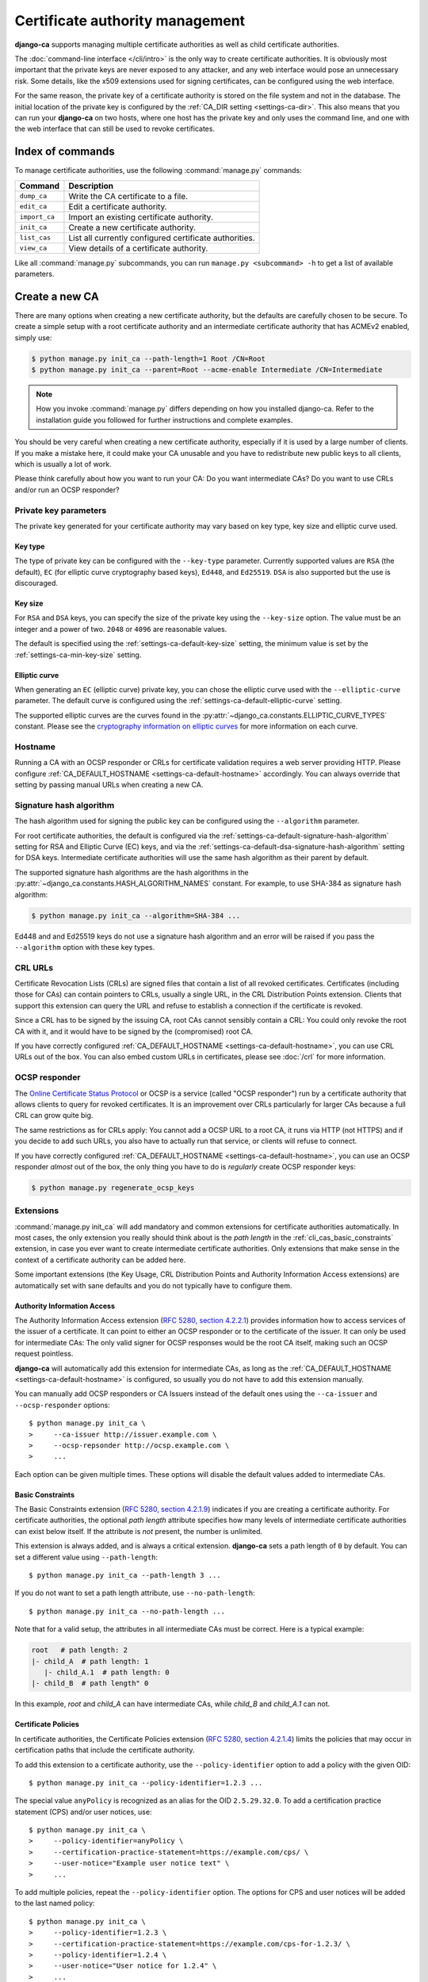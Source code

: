 ################################
Certificate authority management
################################

.. highlight:: console

**django-ca** supports managing multiple certificate authorities as well as child certificate
authorities.

The :doc:`command-line interface </cli/intro>` is the only way to create certificate authorities.  It is
obviously most important that the private keys are never exposed to any attacker, and any web interface would
pose an unnecessary risk. Some details, like the x509 extensions used for signing certificates, can be
configured using the web interface.

For the same reason, the private key of a certificate authority is stored on the file system and not in the
database. The initial location of the private key is configured by the :ref:`CA_DIR setting
<settings-ca-dir>`. This also means that you can run your **django-ca** on two hosts, where one host has the
private key and only uses the command line, and one with the web interface that can still be used to revoke
certificates.

*****************
Index of commands
*****************

To manage certificate authorities, use the following :command:`manage.py` commands:

============== ======================================================
Command        Description
============== ======================================================
``dump_ca``    Write the CA certificate to a file.
``edit_ca``    Edit a certificate authority.
``import_ca``  Import an existing certificate authority.
``init_ca``    Create a new certificate authority.
``list_cas``   List all currently configured certificate authorities.
``view_ca``    View details of a certificate authority.
============== ======================================================

Like all :command:`manage.py` subcommands, you can run ``manage.py <subcommand> -h`` to get a list of
available parameters.

***************
Create a new CA
***************

There are many options when creating a new certificate authority, but the defaults are carefully chosen to be
secure. To create a simple setup with a root certificate authority and an intermediate certificate authority
that has ACMEv2 enabled, simply use:

.. code-block:: console

   $ python manage.py init_ca --path-length=1 Root /CN=Root
   $ python manage.py init_ca --parent=Root --acme-enable Intermediate /CN=Intermediate

.. NOTE::

   How you invoke :command:`manage.py` differs depending on how you installed django-ca. Refer to the
   installation guide you followed for further instructions and complete examples.

You should be very careful when creating a new certificate authority, especially if it is used by a large
number of clients. If you make a mistake here, it could make your CA unusable and you have to redistribute new
public keys to all clients, which is usually a lot of work.

Please think carefully about how you want to run your CA: Do you want intermediate CAs? Do you want to use
CRLs and/or run an OCSP responder?

Private key parameters
======================

The private key generated for your certificate authority may vary based on key type, key size and elliptic
curve used.

Key type
--------

The type of private key can be configured with the ``--key-type`` parameter. Currently supported values are
``RSA`` (the default), ``EC`` (for elliptic curve cryptography based keys), ``Ed448``, and ``Ed25519``.
``DSA`` is also supported but the use is discouraged.

Key size
--------

For ``RSA`` and ``DSA`` keys, you can specify the size of the private key using the ``--key-size`` option.
The value must be an integer and a power of two. ``2048`` or ``4096`` are reasonable values.

The default is specified using the :ref:`settings-ca-default-key-size` setting, the minimum value is set by
the :ref:`settings-ca-min-key-size` setting.

Elliptic curve
--------------

When generating an ``EC`` (elliptic curve) private key, you can chose the elliptic curve used with the
``--elliptic-curve`` parameter. The default curve is configured using the
:ref:`settings-ca-default-elliptic-curve` setting.

The supported elliptic curves are the curves found in the :py:attr:`~django_ca.constants.ELLIPTIC_CURVE_TYPES`
constant. Please see the `cryptography information on elliptic curves
<https://cryptography.io/en/latest/hazmat/primitives/asymmetric/ec/>`_ for more information on each curve.

Hostname
========

Running a CA with an OCSP responder or CRLs for certificate validation requires a web server providing HTTP.
Please configure :ref:`CA_DEFAULT_HOSTNAME <settings-ca-default-hostname>` accordingly. You can always
override that setting by passing manual URLs when creating a new CA.

.. _signature_hash_algorithms:

Signature hash algorithm
========================

The hash algorithm used for signing the public key can be configured using the ``--algorithm`` parameter.

For root certificate authorities, the default is configured via the
:ref:`settings-ca-default-signature-hash-algorithm` setting for RSA and Elliptic Curve (EC) keys, and via the
:ref:`settings-ca-default-dsa-signature-hash-algorithm` setting for DSA keys. Intermediate certificate
authorities will use the same hash algorithm as their parent by default.

The supported signature hash algorithms are the hash algorithms in the
:py:attr:`~django_ca.constants.HASH_ALGORITHM_NAMES` constant. For example, to use SHA-384 as signature hash
algorithm:

.. code-block:: console

   $ python manage.py init_ca --algorithm=SHA-384 ...

Ed448 and and Ed25519 keys do not use a signature hash algorithm and an error will be raised if you pass the
``--algorithm`` option with these key types.

CRL URLs
========

Certificate Revocation Lists (CRLs) are signed files that contain a list of all revoked certificates.
Certificates (including those for CAs) can contain pointers to CRLs, usually a single URL, in the CRL
Distribution Points extension. Clients that support this extension can query the URL and refuse to establish a
connection if the certificate is revoked.

Since a CRL has to be signed by the issuing CA, root CAs cannot sensibly contain a CRL: You could only revoke
the root CA with it, and it would have to be signed by the (compromised) root CA.

If you have correctly configured :ref:`CA_DEFAULT_HOSTNAME <settings-ca-default-hostname>`, you can use CRL
URLs out of the box. You can also embed custom URLs in certificates, please see :doc:`/crl` for more
information.

OCSP responder
==============

The `Online Certificate Status Protocol <https://en.wikipedia.org/wiki/Online_Certificate_Status_Protocol>`_
or OCSP is a service (called "OCSP responder") run by a certificate authority that allows clients to query for
revoked certificates. It is an improvement over CRLs particularly for larger CAs because a full CRL can grow
quite big.

The same restrictions as for CRLs apply: You cannot add a OCSP URL to a root CA, it runs via HTTP (not HTTPS)
and if you decide to add such URLs, you also have to actually run that service, or clients will refuse to
connect.

If you have correctly configured :ref:`CA_DEFAULT_HOSTNAME <settings-ca-default-hostname>`, you can use an
OCSP responder *almost* out of the box, the only thing you have to do is *regularly* create OCSP responder
keys:

.. code-block:: console

   $ python manage.py regenerate_ocsp_keys

Extensions
==========

:command:`manage.py init_ca` will add mandatory and common extensions for certificate authorities
automatically. In most cases, the only extension you really should think about is the *path length* in the
:ref:`cli_cas_basic_constraints` extension, in case you ever want to create intermediate certificate
authorities. Only extensions that make sense in the context of a certificate authority can be added here.

Some important extensions (the Key Usage, CRL Distribution Points and Authority Information Access extensions)
are automatically set with sane defaults and you do not typically have to configure them.

.. _cli_cas_authority_information_access:

Authority Information Access
----------------------------

The Authority Information Access extension (`RFC 5280, section 4.2.2.1
<https://datatracker.ietf.org/doc/html/rfc5280#section-4.2.2.1>`_) provides information how to access services
of the issuer of a certificate. It can point to either an OCSP responder or to the certificate of the issuer.
It can only be used for intermediate CAs: The only valid signer for OCSP responses would be the root CA
itself, making such an OCSP request pointless.

**django-ca** will automatically add this extension for intermediate CAs, as long as the
:ref:`CA_DEFAULT_HOSTNAME <settings-ca-default-hostname>` is configured, so usually you do not have to add
this extension manually.

You can manually add OCSP responders or CA Issuers instead of the default ones using the ``--ca-issuer`` and
``--ocsp-responder`` options::

    $ python manage.py init_ca \
    >     --ca-issuer http://issuer.example.com \
    >     --ocsp-repsonder http://ocsp.example.com \
    >     ...

Each option can be given multiple times. These options will disable the default values added to intermediate
CAs.

.. _cli_cas_basic_constraints:

Basic Constraints
-----------------

The Basic Constraints extension (`RFC 5280, section 4.2.1.9
<https://datatracker.ietf.org/doc/html/rfc5280#section-4.2.1.9>`_) indicates if you are creating a certificate
authority. For certificate authorities, the optional `path length` attribute specifies how many levels of
intermediate certificate authorities can exist below itself. If the attribute is *not* present, the number is
unlimited.

This extension is always added, and is always a critical extension. **django-ca** sets a path length of ``0``
by default. You can set a different value using ``--path-length``::

    $ python manage.py init_ca --path-length 3 ...

If you do not want to set a path length attribute, use ``--no-path-length``::

    $ python manage.py init_ca --no-path-length ...

Note that for a valid setup, the attributes in all intermediate CAs must be correct. Here is a typical
example:

.. code-block:: none

   root   # path length: 2
   |- child_A  # path length: 1
      |- child_A.1  # path length: 0
   |- child_B  # path length" 0

In this example, `root` and `child_A` can have intermediate CAs, while `child_B` and `child_A.1` can not.

Certificate Policies
--------------------

In certificate authorities, the Certificate Policies extension (`RFC 5280, section 4.2.1.4
<https://datatracker.ietf.org/doc/html/rfc5280#section-4.2.1.4>`_) limits the policies that may occur in
certification paths that include the certificate authority.

To add this extension to a certificate authority, use the ``--policy-identifier`` option to add a policy with
the given OID::

   $ python manage.py init_ca --policy-identifier=1.2.3 ...

The special value ``anyPolicy`` is recognized as an alias for the OID ``2.5.29.32.0``. To add a certification
practice statement (CPS) and/or user notices, use::

   $ python manage.py init_ca \
   >     --policy-identifier=anyPolicy \
   >     --certification-practice-statement=https://example.com/cps/ \
   >     --user-notice="Example user notice text" \
   >     ...

To add multiple policies, repeat the ``--policy-identifier`` option. The options for CPS and user notices will
be added to the last named policy::

   $ python manage.py init_ca \
   >     --policy-identifier=1.2.3 \
   >     --certification-practice-statement=https://example.com/cps-for-1.2.3/ \
   >     --policy-identifier=1.2.4 \
   >     --user-notice="User notice for 1.2.4" \
   >     ...

Adding notice references via the command line is not supported.

CRL Distribution Points
-----------------------

The CRL Distribution Points extension (`RFC 5280, section 4.2.1.13
<https://datatracker.ietf.org/doc/html/rfc5280#section-4.2.1.13>`_) specifies endpoints where to retrieve
Certificate Revocation Lists (CRLs). When including it in a CA, the retrieved CRL can be used to determine if
the CA itself has been revoked. revoked. It can only be used for intermediate CAs, as root CAs are trusted by
identity, and no trusted CA could then sign the CRL.

**django-ca** will automatically add this extension for intermediate CAs, as long as the
:ref:`CA_DEFAULT_HOSTNAME <settings-ca-default-hostname>` is configured, so usually you do not have to add
this extension manually.

If you need to specify your own CRL endpoint(s), you can use the ``--crl-full-name`` argument::

   $ python manage.py init_ca \
   >     --crl-full-name http://example.com/crl --crl-full-name http://example.net/crl ...

This will add a single Distribution Point with two URLs. Other, more complex configurations are not supported
via the command-line.

Manually adding a CRL via the command line will disable the default CRL added to intermediate CAs.

Extended Key Usage
------------------

The Extended Key Usage extension (`RFC 5280, section 4.2.1.12
<https://datatracker.ietf.org/doc/html/rfc5280#section-4.2.1.12>`_) indicates additional purposes that this
certificate may be used for. It is often not present in certificate authorities, and **django-ca** does not
add it by default.

.. NOTE::

   This option must be given `after` the mandatory ``name`` and ``subject`` arguments::

       $ python manage.py init_ca NameOfCa /CN=example.com --key-usage ...

   The option has a variable number of values and parsing the command-line would not be unambiguous otherwise.

The extension can be added using the ``--extended-key-usage`` option. Valid values are given by the values of
the :py:attr:`~django_ca.constants.EXTENDED_KEY_USAGE_NAMES` mapping. For example::

    $ python manage.py init_ca NameOfCa /CN=example.com --extended-key-usage clientAuth serverAuth

If you need to add OIDs not understood by **django-ca**, you can also pass any valid OID as a dotted string
instead. In this example, the OID for ``serverAuth`` is used::

    $ python manage.py init_ca NameOfCa /CN=example.com --extended-key-usage 1.3.6.1.5.5.7.3.1

Inhibit anyPolicy
-----------------

The Inhibit anyPolicy extension (`RFC 5280, section 4.2.1.14
<https://datatracker.ietf.org/doc/html/rfc5280#section-4.2.1.14>`_) indicates that the special anyPolicy is
not considered a match when it appears in the Certificate Policies extension after the given number of
certificates in the validation path.

The extension can be added using the ``--inhibit-any-policy`` option. The value must an integer larger then
0::

    $ python manage.py init_ca --inhibit-any-policy 1 ...

Issuer Alternative Name
-----------------------

The Issuer Alternative Name extension (`RFC 5280, section 4.2.1.7
<https://datatracker.ietf.org/doc/html/rfc5280#section-4.2.1.7>`_) is used to associate alternative
names with the certificate issuer. It is rarely used in practice.

You can set this extension using the ``--issuer-alternative-name`` option. The option can be given multiple
times. Values are any valid name, see :ref:`names_on_cli` for detailed documentation::

   $ python manage.py init_ca --issuer-alternative-name DNS:example.com ...

Key Usage
---------

The Key Usage extension (`RFC 5280, section 4.2.1.3
<https://datatracker.ietf.org/doc/html/rfc5280#section-4.2.1.3>`_) defines what the certificate can be used
for and is always added. By default, the `keyCertSign` and `cRLSign` bits are set, matching most public
certificate authorities.

.. NOTE::

   This option must be given `after` the mandatory ``name`` and ``subject`` arguments::

       $ python manage.py init_ca NameOfCa /CN=example.com --key-usage ...

   The option has a variable number of values and parsing the command-line would not be unambiguous otherwise.

You can set a different extension value using the ``--key-usage`` option. Note that this will overwrite (and
not append to) the default, so you have to name the default values as well. Valid values are given by the
values of the :py:attr:`~django_ca.constants.KEY_USAGE_NAMES` mapping. For example, to also set the
`digitalSignature` flag::

    $ python manage.py init_ca Name /CN=example.com \
    >    --key-usage keyCertSign cRLSign digitalSignature \
    >    ...

.. _name_constraints:

Name Constraints
----------------

The Name Constraints extension (`RFC 5280, section 4.2.1.10
<https://tools.ietf.org/html/rfc5280#section-4.2.1.10>`_) allows you to create CAs that are limited to
issuing certificates for a particular set of names. The parsing of this syntax is quite complex, see e.g.
`this blog post
<https://www.sysadmins.lv/blog-en/x509-name-constraints-certificate-extension-all-you-should-know.aspx>`_ for
a good explanation.

.. WARNING::

   This extension is marked as "critical". Any client that does not understand this extension will refuse a
   connection.

To add name constraints to a CA, use the ``--permit-name`` and ``--exclude-name``, both of which can be given
multiple times. Values are any valid name, see :ref:`names_on_cli` for detailed documentation::

   $ python manage.py init_ca --permit-name DNS:example.com --exclude-name DNS:example.net ...

This will restrict the CA to issuing certificates for .com and .net subdomains, except for evil.com, which
obviously should never have a certificate (evil.net is good, though).

Policy Constraints
------------------

The Policy Constraints extension (`RFC 5280, section 4.2.1.11
<https://datatracker.ietf.org/doc/html/rfc5280#section-4.2.1.11>`_) can be used to require an explicit policy
and/or prohibit policy mapping.

The extension can be added via the ``--inhibit-policy-mapping`` and/or ``--require-explicit-policy`` options::

    $ python manage.py init_ca --inhibit-policy-mapping 1 --require-explicit-policy 2 ...

Subject Alternative Name
------------------------

The Subject Alternative Name extension (`RFC 5280, section 4.2.1.6
<https://datatracker.ietf.org/doc/html/rfc5280#section-4.2.1.6>`_) lists the names a certificate is valid for.
It is usually only used in end entity certificates, certificate authorities do *not* use this extension:
certificate validation does not require this information for certificate authorities.

Since RFC 5280 does not rule out this extension occurring in certificate authorities, you can still add this
extension::

    $ python manage.py init_ca --subject-alternative-name DNS:example.com ...

TLS Feature
-----------

In certificate authorities, the TLS Feature extension (`RFC 7633
<https://datatracker.ietf.org/doc/html/rfc7633.html>`_) will require end entity certificates signed by this
certificate authority to include at least the same features. This is not commonly used in practice.

.. NOTE::

   This option must be given `after` the mandatory ``name`` and ``subject`` arguments::

       $ python manage.py init_ca NameOfCa /CN=example.com --key-usage ...

   The option has a variable number of values and parsing the command-line would not be unambiguous otherwise.

For example, if a root certificate authority includes a TLS Feature extension that sets ``status_request``,
any certificate signed by it (or any intermediate CA) will also have to set ``status_request``.

You can set the TLS Feature extension with ``--tls-feature``::

    $ python manage.py init_ca NameOfCA /CN=example.com --tls-feature status_request ...

Mark extensions as (non-)critical
---------------------------------

Extensions that may or may not be critical according to the RFC where they are defined (usually RFC 5280),
can be marked as either in the command line. The default matches the defining RFC (and what is commonly found
in the wild).

For example, to mark the Key Usage extension as non-critical, and the Extended Key Usage as critical, use::

    $ python manage.py init_ca --key-usage-non-critical --extended-key-usage-critical ...

Extensions that either MUST or MUST NOT be marked as critical, cannot be changed via the command-line.

Examples
========

Here is a shell session that illustrates the respective :command:`manage.py` commands:

.. code-block:: console

   $ python manage.py init_ca --path-length=2
   >     --crl-url=http://ca.example.com/crl \
   >     --ocsp-url=http://ocsp.ca.example.com \
   >     --issuer-url=http://ca.example.com/ca.crt \
   >     TestCA /C=AT/L=Vienna/L=Vienna/O=Example/OU=ExampleUnit/CN=ca.example.com
   $ python manage.py list_cas
   BD:5B:AB:5B:A2:1C:49:0D:9A:B2:AA:BC:68:ED:ED:7D - TestCA

   $ python manage.py view_ca BD:5B:AB:5B:A2
   ...
   * OCSP URL: http://ocsp.ca.example.com
   $ python manage.py edit_ca --ocsp-url=http://new-ocsp.ca.example.com \
   >     BD:5B:AB:5B:A2
   $ python manage.py view_ca BD:5B:AB:5B:A2
   ...
   * OCSP URL: http://new-ocsp.ca.example.com

Note that you can just use the start of a serial to identify the CA, as long as
that still uniquely identifies the CA.

***********************
Create intermediate CAs
***********************

Intermediate CAs are created, just like normal CAs, using :command:`manage.py init_ca`. For intermediate CAs
to be valid, CAs however must have a correct ``path length`` in the BasicConstraints x509 extension. Its value
is an integer describing how many levels of intermediate CAs a CA may have. A ``path length`` of "0" means
that a CA cannot have any intermediate CAs, if it is not present, a CA may have an infinite number of
intermediate CAs.

.. NOTE:: **django-ca** by default sets a ``path length`` of "0", as it aims to be secure by default.
   The ``path length`` attribute cannot be changed in hindsight (not without resigning the CA). If you
   plan to create intermediate CAs, you have to consider this when creating the root CA.

So for example, if you want two levels of intermediate CAs, , you'd need the following ``path length``
values (the ``path length`` value is the minimum value, it could always be a larger number):

===== ==================== =============== ========================================================
index CA                   ``path length`` description
===== ==================== =============== ========================================================
1     example.com          2               Your root CA.
2     sub1.example.com     1               Your first intermediate CA, a sub-CA from (1).
3     sub2.example.com     0               A second intermediate CA, also a sub-CA from (1).
4     sub.sub1.example.com 0               An intermediate CA of (2).
===== ==================== =============== ========================================================

If in the above example, CA (1) had ``path length`` of "1" or CA (2) had a ``path length`` of "0", CA (4)
would no longer be a valid CA.

By default, **django-ca** sets a ``path length`` of 0, so CAs will not be able to have any intermediate
CAs. You can configure the value by passing ``--path-length`` to ``init_ca``:

.. code-block:: console

   $ python manage.py init_ca --path-length=2 ...

When creating a sub-ca, you must name its parent using the ``--parent`` parameter:

.. code-block:: console

   $ python manage.py list_cas
   BD:5B:AB:5B:A2:1C:49:0D:9A:B2:AA:BC:68:ED:ED:7D - Root CA
   $ python manage.py init_ca --parent=BD:5B:AB:5B ...

.. NOTE:: Just like throughout the system, you can always just give the start of the serial, as
   long as it still is a unique identifier for the CA.
